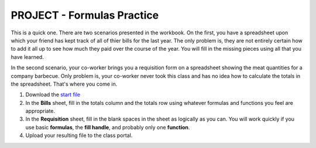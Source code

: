 PROJECT - Formulas Practice
---------------------------

This is a quick one. There are two scenarios presented in the workbook. On the first, you have a spreadsheet upon which your friend has kept track of all of thier bills for the last year. The only problem is, they are not entirely certain how to add it all up to see how much they paid over the course of the year. You will fill in the missing pieces using all that you have learned.

In the second scenario, your co-worker brings you a requisition form on a spreadsheet showing the meat quantities for a company barbecue. Only problem is, your co-worker never took this class and has no idea how to calculate the totals in the spreadsheet. That's where you come in.

#. Download the `start file <http://erickuha.com/primer/excel_resources/formulas_start.xlsx>`_
#. In the **Bills** sheet, fill in the totals column and the totals row using whatever formulas and functions you feel are appropriate.
#. In the **Requisition** sheet, fill in the blank spaces in the sheet as logically as you can. You will work quickly if you use basic **formulas**, the **fill handle**, and probably only one **function**.
#. Upload your resulting file to the class portal.

